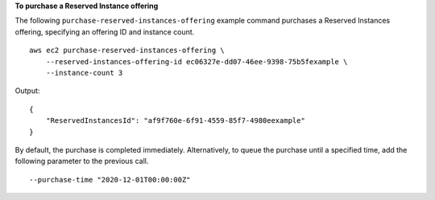 **To purchase a Reserved Instance offering**

The following ``purchase-reserved-instances-offering`` example command purchases a Reserved Instances offering, specifying an offering ID and instance count. ::

    aws ec2 purchase-reserved-instances-offering \
        --reserved-instances-offering-id ec06327e-dd07-46ee-9398-75b5fexample \
        --instance-count 3
  
Output::

    {
        "ReservedInstancesId": "af9f760e-6f91-4559-85f7-4980eexample"
    }

By default, the purchase is completed immediately. Alternatively, to queue the purchase until a specified time, add the following parameter to the previous call. ::

    --purchase-time "2020-12-01T00:00:00Z"
